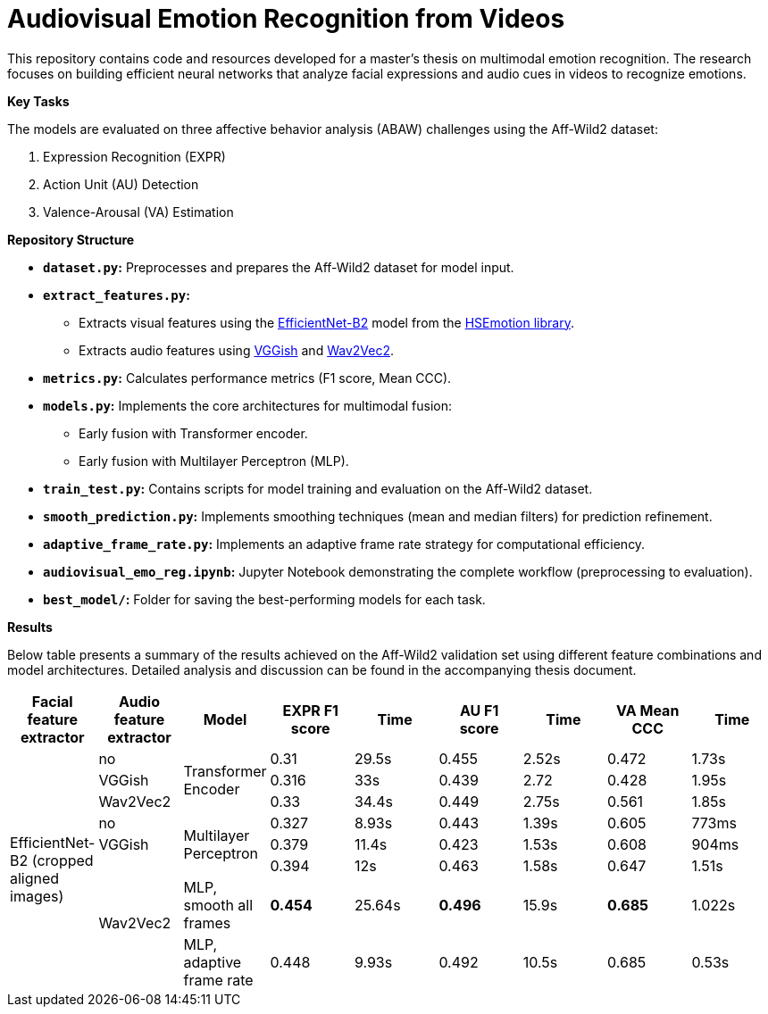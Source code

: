 # Audiovisual Emotion Recognition from Videos

This repository contains code and resources developed for a master's thesis on multimodal emotion recognition. The research focuses on building efficient neural networks that analyze facial expressions and audio cues in videos to recognize emotions. 

**Key Tasks**

The models are evaluated on three affective behavior analysis (ABAW) challenges using the Aff-Wild2 dataset:

1. Expression Recognition (EXPR)
2. Action Unit (AU) Detection
3. Valence-Arousal (VA) Estimation

**Repository Structure**

* **`dataset.py`:**  Preprocesses and prepares the Aff-Wild2 dataset for model input.
* **`extract_features.py`:** 
** Extracts visual features using the https://github.com/av-savchenko/face-emotion-recognition/blob/main/models/affectnet_emotions/enet_b2_8_best.pt[EfficientNet-B2] model from the https://github.com/av-savchenko/face-emotion-recognition/tree/main[HSEmotion library].
** Extracts audio features using https://github.com/tensorflow/models/tree/master/research/audioset/vggish[VGGish] and https://github.com/facebookresearch/fairseq/tree/main/fairseq/models/wav2vec[Wav2Vec2].
* **`metrics.py`:** Calculates performance metrics (F1 score, Mean CCC).
* **`models.py`:**  Implements the core architectures for multimodal fusion:
** Early fusion with Transformer encoder.
** Early fusion with Multilayer Perceptron (MLP).
* **`train_test.py`:**  Contains scripts for model training and evaluation on the Aff-Wild2 dataset.
* **`smooth_prediction.py`:**  Implements smoothing techniques (mean and median filters) for prediction refinement.
* **`adaptive_frame_rate.py`:** Implements an adaptive frame rate strategy for computational efficiency.
* **`audiovisual_emo_reg.ipynb`:** Jupyter Notebook demonstrating the complete workflow (preprocessing to evaluation).
* **`best_model/`:**  Folder for saving the best-performing models for each task.

**Results**

Below table presents a summary of the results achieved on the Aff-Wild2 validation set using different feature combinations and model architectures.  Detailed analysis and discussion can be found in the accompanying thesis document.

[cols="9", options="header"]
|=======
| Facial feature extractor | Audio feature extractor | Model                     | EXPR F1 score | Time   | AU F1 score | Time   | VA Mean CCC | Time  
.8+|EfficientNet-B2 (cropped aligned images)| no   .3+| Transformer Encoder      | 0.31          | 29.5s  | 0.455      | 2.52s  | 0.472       | 1.73s  
                          | VGGish                                               | 0.316         | 33s    | 0.439      | 2.72   | 0.428       | 1.95s  
                          | Wav2Vec2                                             | 0.33          | 34.4s  | 0.449      | 2.75s  | 0.561       | 1.85s  
                          | no                      .3+| Multilayer Perceptron   | 0.327         | 8.93s  | 0.443      | 1.39s  | 0.605       | 773ms  
                          | VGGish                                               | 0.379         | 11.4s  | 0.423      | 1.53s  | 0.608       | 904ms  
                         .3+| Wav2Vec2                                           | 0.394         | 12s    | 0.463      | 1.58s  | 0.647       | 1.51s  
                                            | MLP, smooth all frames    | **0.454**         | 25.64s | **0.496**      | 15.9s  | **0.685**       | 1.022s
                                                    | MLP, adaptive frame rate | 0.448         | 9.93s  | 0.492      | 10.5s  | 0.685       | 0.53s  
|=======

